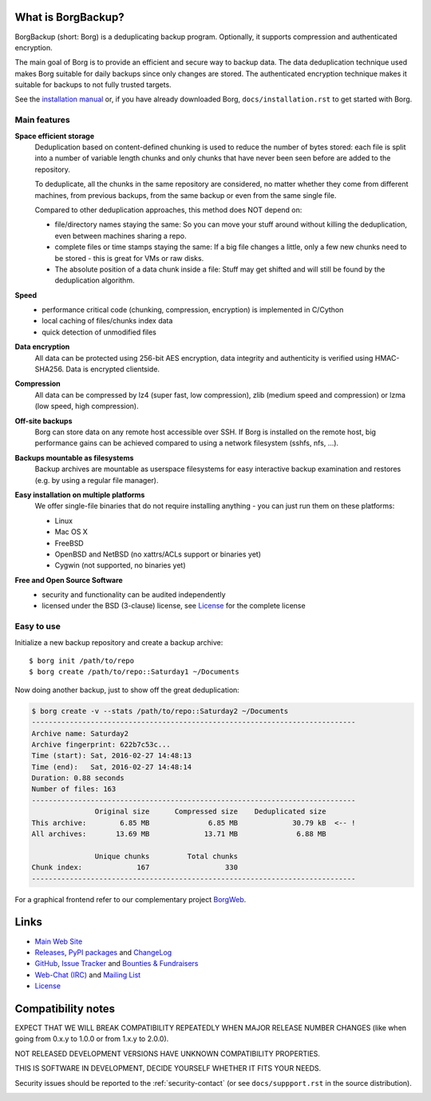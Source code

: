 |screencast|

.. highlight:: bash

What is BorgBackup?
-------------------

BorgBackup (short: Borg) is a deduplicating backup program.
Optionally, it supports compression and authenticated encryption.

The main goal of Borg is to provide an efficient and secure way to backup data.
The data deduplication technique used makes Borg suitable for daily backups
since only changes are stored.
The authenticated encryption technique makes it suitable for backups to not
fully trusted targets.

See the `installation manual`_ or, if you have already
downloaded Borg, ``docs/installation.rst`` to get started with Borg.

.. _installation manual: https://borgbackup.readthedocs.org/en/stable/installation.html

Main features
~~~~~~~~~~~~~

**Space efficient storage**
  Deduplication based on content-defined chunking is used to reduce the number
  of bytes stored: each file is split into a number of variable length chunks
  and only chunks that have never been seen before are added to the repository.

  To deduplicate, all the chunks in the same repository are considered, no
  matter whether they come from different machines, from previous backups,
  from the same backup or even from the same single file.

  Compared to other deduplication approaches, this method does NOT depend on:

  * file/directory names staying the same: So you can move your stuff around
    without killing the deduplication, even between machines sharing a repo.

  * complete files or time stamps staying the same: If a big file changes a
    little, only a few new chunks need to be stored - this is great for VMs or
    raw disks.

  * The absolute position of a data chunk inside a file: Stuff may get shifted
    and will still be found by the deduplication algorithm.

**Speed**
  * performance critical code (chunking, compression, encryption) is
    implemented in C/Cython
  * local caching of files/chunks index data
  * quick detection of unmodified files

**Data encryption**
    All data can be protected using 256-bit AES encryption, data integrity and
    authenticity is verified using HMAC-SHA256. Data is encrypted clientside.

**Compression**
    All data can be compressed by lz4 (super fast, low compression), zlib
    (medium speed and compression) or lzma (low speed, high compression).

**Off-site backups**
    Borg can store data on any remote host accessible over SSH.  If Borg is
    installed on the remote host, big performance gains can be achieved
    compared to using a network filesystem (sshfs, nfs, ...).

**Backups mountable as filesystems**
    Backup archives are mountable as userspace filesystems for easy interactive
    backup examination and restores (e.g. by using a regular file manager).

**Easy installation on multiple platforms**
    We offer single-file binaries that do not require installing anything -
    you can just run them on these platforms:

    * Linux
    * Mac OS X
    * FreeBSD
    * OpenBSD and NetBSD (no xattrs/ACLs support or binaries yet)
    * Cygwin (not supported, no binaries yet)

**Free and Open Source Software**
  * security and functionality can be audited independently
  * licensed under the BSD (3-clause) license, see `License`_ for the
    complete license

Easy to use
~~~~~~~~~~~

Initialize a new backup repository and create a backup archive::

    $ borg init /path/to/repo
    $ borg create /path/to/repo::Saturday1 ~/Documents

Now doing another backup, just to show off the great deduplication:

.. code-block:: none

    $ borg create -v --stats /path/to/repo::Saturday2 ~/Documents
    -----------------------------------------------------------------------------
    Archive name: Saturday2
    Archive fingerprint: 622b7c53c...
    Time (start): Sat, 2016-02-27 14:48:13
    Time (end):   Sat, 2016-02-27 14:48:14
    Duration: 0.88 seconds
    Number of files: 163
    -----------------------------------------------------------------------------
                   Original size      Compressed size    Deduplicated size
    This archive:        6.85 MB              6.85 MB             30.79 kB  <-- !
    All archives:       13.69 MB             13.71 MB              6.88 MB

                   Unique chunks         Total chunks
    Chunk index:             167                  330
    -----------------------------------------------------------------------------


For a graphical frontend refer to our complementary project `BorgWeb <https://borgweb.readthedocs.io/>`_.

Links
-----

* `Main Web Site <https://borgbackup.readthedocs.org/>`_
* `Releases <https://github.com/borgbackup/borg/releases>`_,
  `PyPI packages <https://pypi.python.org/pypi/borgbackup>`_ and
  `ChangeLog <https://github.com/borgbackup/borg/blob/master/docs/changes.rst>`_
* `GitHub <https://github.com/borgbackup/borg>`_,
  `Issue Tracker <https://github.com/borgbackup/borg/issues>`_ and
  `Bounties & Fundraisers <https://www.bountysource.com/teams/borgbackup>`_
* `Web-Chat (IRC) <http://webchat.freenode.net/?randomnick=1&channels=%23borgbackup&uio=MTY9dHJ1ZSY5PXRydWUa8>`_ and
  `Mailing List <https://mail.python.org/mailman/listinfo/borgbackup>`_
* `License <https://borgbackup.readthedocs.org/en/stable/authors.html#license>`_

Compatibility notes
-------------------

EXPECT THAT WE WILL BREAK COMPATIBILITY REPEATEDLY WHEN MAJOR RELEASE NUMBER
CHANGES (like when going from 0.x.y to 1.0.0 or from 1.x.y to 2.0.0).

NOT RELEASED DEVELOPMENT VERSIONS HAVE UNKNOWN COMPATIBILITY PROPERTIES.

THIS IS SOFTWARE IN DEVELOPMENT, DECIDE YOURSELF WHETHER IT FITS YOUR NEEDS.

Security issues should be reported to the :ref:`security-contact` (or
see ``docs/suppport.rst`` in the source distribution).

|doc| |build| |coverage| |bestpractices|

.. |doc| image:: https://readthedocs.org/projects/borgbackup/badge/?version=stable
        :alt: Documentation
        :target: https://borgbackup.readthedocs.org/en/stable/

.. |build| image:: https://api.travis-ci.org/borgbackup/borg.svg
        :alt: Build Status
        :target: https://travis-ci.org/borgbackup/borg

.. |coverage| image:: https://codecov.io/github/borgbackup/borg/coverage.svg?branch=master
        :alt: Test Coverage
        :target: https://codecov.io/github/borgbackup/borg?branch=master

.. |screencast| image:: https://asciinema.org/a/28691.png
        :alt: BorgBackup Installation and Basic Usage
        :target: https://asciinema.org/a/28691?autoplay=1&speed=2

.. |bestpractices| image:: https://bestpractices.coreinfrastructure.org/projects/271/badge
        :alt: Best Practices Score
        :target: https://bestpractices.coreinfrastructure.org/projects/271
